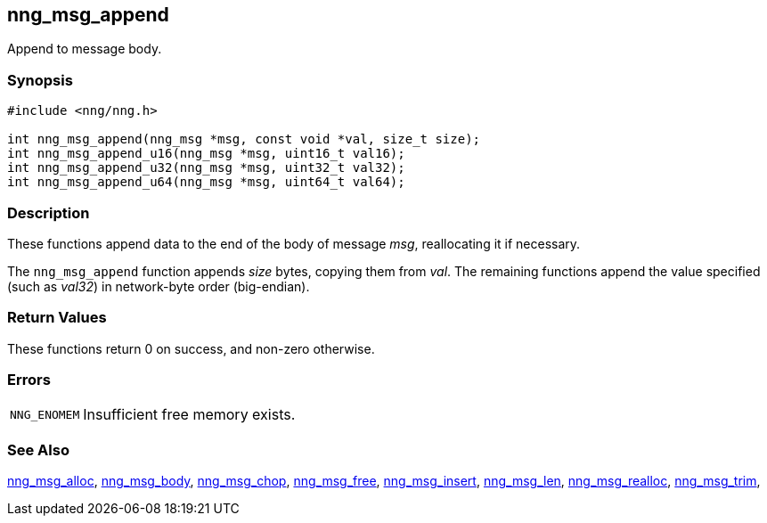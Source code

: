 ## nng_msg_append

Append to message body.

### Synopsis

```c
#include <nng/nng.h>

int nng_msg_append(nng_msg *msg, const void *val, size_t size);
int nng_msg_append_u16(nng_msg *msg, uint16_t val16);
int nng_msg_append_u32(nng_msg *msg, uint32_t val32);
int nng_msg_append_u64(nng_msg *msg, uint64_t val64);
```

### Description

These functions append data to the end of the body of message _msg_, reallocating it if necessary.

The `nng_msg_append` function appends _size_ bytes, copying them from _val_.
The remaining functions append the value specified (such as _val32_) in network-byte order (big-endian).

### Return Values

These functions return 0 on success, and non-zero otherwise.

### Errors

[horizontal]
`NNG_ENOMEM`:: Insufficient free memory exists.

### See Also

xref:nng_msg_alloc.adoc[nng_msg_alloc],
xref:nng_msg_body.adoc[nng_msg_body],
xref:nng_msg_chop.adoc[nng_msg_chop],
xref:nng_msg_free.adoc[nng_msg_free],
xref:nng_msg_insert.adoc[nng_msg_insert],
xref:nng_msg_len.adoc[nng_msg_len],
xref:nng_msg_realloc.adoc[nng_msg_realloc],
xref:nng_msg_trim.adoc[nng_msg_trim],
